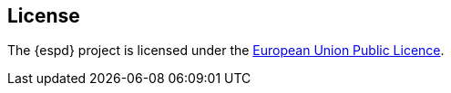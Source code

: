 == License

The {espd} project is licensed under the link:++https://joinup.ec.europa.eu/sites/default/files/ckeditor_files/files/EUPL 1_1 Guidelines EN Joinup.pdf++[European Union Public Licence].
